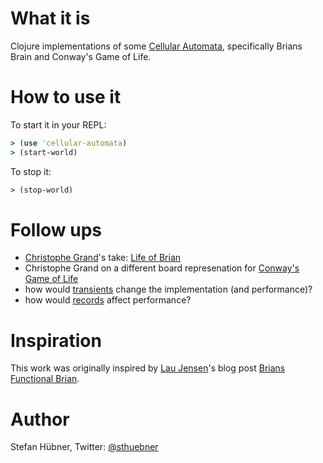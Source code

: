 * What it is

Clojure implementations of some [[http://en.wikipedia.org/wiki/Cellular_automata][Cellular Automata]], specifically Brians
Brain and Conway's Game of Life.

* How to use it

To start it in your REPL:
#+BEGIN_SRC clojure
> (use 'cellular-automata)
> (start-world)
#+END_SRC

To stop it:
#+BEGIN_SRC clojure
> (stop-world)
#+END_SRC

* Follow ups

- [[http://clj-me.cgrand.net/][Christophe Grand]]'s take: [[http://clj-me.cgrand.net/2009/11/17/life-of-brian/][Life of Brian]]
- Christophe Grand on a different board represenation for [[http://clj-me.cgrand.net/2011/08/19/conways-game-of-life/][Conway's Game of Life]]
- how would [[http://clojure.org/Transients][transients]] change the implementation (and performance)?
- how would [[http://clojure.org/datatypes][records]] affect performance?

* Inspiration

This work was originally inspired by [[http://bestinclass.dk/][Lau Jensen]]'s blog post [[http://www.bestinclass.dk/index.clj/2009/10/brians-functional-brain.html][Brians Functional Brian]].

* Author

Stefan Hübner, Twitter: [[https://twitter.com/sthuebner][@sthuebner]]
